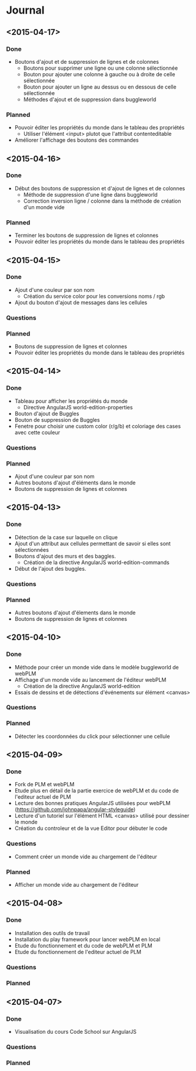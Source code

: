 * Journal
** <2015-04-17>
*** Done
- Boutons d'ajout et de suppression de lignes et de colonnes
  - Boutons pour supprimer une ligne ou une colonne sélectionnée
  - Bouton pour ajouter une colonne à gauche ou à droite de celle sélectionnée
  - Bouton pour ajouter un ligne au dessus ou en dessous de celle sélectionnée
  - Méthodes d'ajout et de suppression dans buggleworld
*** Planned
- Pouvoir éditer les propriétés du monde dans le tableau des propriétés
  - Utiliser l'élément <input> plutot que l'attribut contenteditable
- Améliorer l'affichage des boutons des commandes
** <2015-04-16>
*** Done
- Début des boutons de suppression et d'ajout de lignes et de  colonnes
  - Méthode de suppression d'une ligne dans buggleworld
  - Correction inversion ligne / colonne dans la méthode de création d'un monde vide
*** Planned
- Terminer les boutons de suppression de lignes et colonnes
- Pouvoir éditer les propriétés du monde dans le tableau des propriétés
** <2015-04-15>
*** Done
- Ajout d'une couleur par son nom
  - Création du service color pour les conversions noms / rgb
- Ajout du bouton d'ajout de messages dans les cellules
*** Questions
*** Planned
- Boutons de suppression de lignes et colonnes
- Pouvoir éditer les propriétés du monde dans le tableau des propriétés
** <2015-04-14>
*** Done
- Tableau pour afficher les propriétés du monde
  - Directive AngularJS world-edition-properties
- Bouton d'ajout de Buggles
- Bouton de suppression de Buggles
- Fenetre pour choisir une custom color (r/g/b) et coloriage des cases avec cette couleur
*** Questions
*** Planned
- Ajout d'une couleur par son nom
- Autres boutons d'ajout d'éléments dans le monde
- Boutons de suppression de lignes et colonnes 
** <2015-04-13>
*** Done
- Détection de la case sur laquelle on clique
- Ajout d'un attribut aux cellules permettant de savoir si elles sont sélectionnées
- Boutons d'ajout des murs et des baggles.
  - Création de la directive AngularJS world-edition-commands
- Début de l'ajout des buggles.
*** Questions
*** Planned
- Autres boutons d'ajout d'élements dans le monde
- Boutons de suppression de lignes et colonnes
** <2015-04-10>
*** Done
- Méthode pour créer un monde vide dans le modèle buggleworld de webPLM
- Affichage d'un monde vide au lancement de l'éditeur webPLM
  - Création de la directive AngularJS world-edition
- Essais de dessins et de détections d'événements sur élément <canvas>
*** Questions
*** Planned
- Détecter les coordonnées du click pour sélectionner une cellule
** <2015-04-09>
*** Done
- Fork de PLM et webPLM
- Etude plus en détail de la partie exercice de  webPLM et du code de l'editeur actuel de PLM
- Lecture des bonnes pratiques AngularJS utilisées pour webPLM (https://github.com/johnpapa/angular-styleguide)
- Lecture d'un tutoriel sur l'élément HTML <canvas> utilisé pour dessiner le monde
- Création du controleur et de la vue Editor pour débuter le code
*** Questions
- Comment créer un monde vide au chargement de l'éditeur
*** Planned
- Afficher un monde vide au chargement de l'éditeur
** <2015-04-08>
*** Done
- Installation des outils de travail
- Installation du play framework pour lancer webPLM en local
- Etude du fonctionnement et du code de webPLM et PLM
- Etude du fonctionnement de l'editeur actuel de PLM
*** Questions
*** Planned
** <2015-04-07>
*** Done
- Visualisation du cours Code School sur AngularJS
*** Questions
*** Planned

